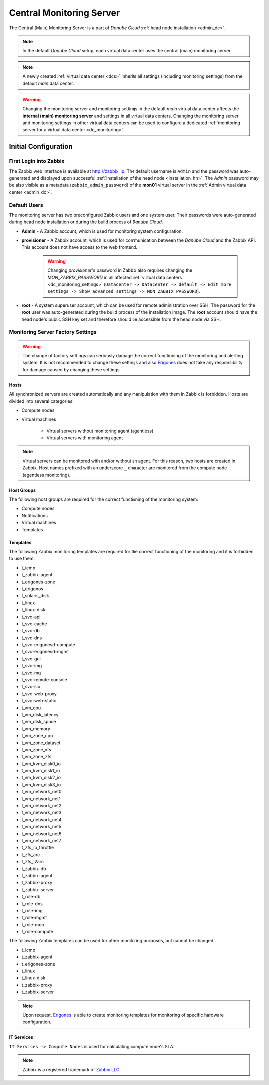 .. _main_monitoring:

Central Monitoring Server
*************************

The Central (Main) Monitoring Server is a part of *Danube Cloud* :ref:`head node installation <admin_dc>`.

.. note:: In the default *Danube Cloud* setup, each virtual data center uses the central (main) monitoring server.

.. note:: A newly created :ref:`virtual data center <dcs>` inherits all settings (including monitoring settings) from the default *main* data center.

.. warning:: Changing the monitoring server and monitoring settings in the default *main* virtual data center affects the **internal (main) monitoring server** and settings in all virtual data centers. Changing the monitoring server and monitoring settings in other virtual data centers can be used to configure a dedicated :ref:`monitoring server for a virtual data center <dc_monitoring>`.


.. _monitoring_setup:

Initial Configuration
#####################

First Login into Zabbix
=======================

The Zabbix web interface is available at http://zabbix_ip.
The default username is ``Admin`` and the password was auto-generated and displayed upon successful :ref:`installation of the head node <installation_hn>`. The *Admin* password may be also visible as a metadata (``zabbix_admin_password``) of the **mon01** virtual server  in the :ref:`Admin virtual data center <admin_dc>`.


Default Users
=============

The monitoring server has two preconfigured Zabbix users and one system user. Their passwords were auto-generated during head node installation or during the build process of *Danube Cloud*.

* **Admin** - A Zabbix account, which is used for monitoring system configuration.

* **provisioner** - A Zabbix account, which is used for communication between the *Danube Cloud* and the Zabbix API. This account does not have access to the web frontend.

    .. warning:: Changing *provisioner*'s password in Zabbix also requires changing the *MON_ZABBIX_PASSWORD* in all affected :ref:`virtual data centers <dc_monitoring_settings>` (``Datacenter -> Datacenter -> default -> Edit more settings -> Show advanced settings -> MON_ZABBIX_PASSWORD``).

* **root** - A system superuser account, which can be used for remote administration over SSH. The password for the **root** user was auto-generated during the build process of the installation image. The **root** account should have the head node's public SSH key set and therefore should be accessible from the head node via SSH.


Monitoring Server Factory Settings
==================================

.. warning:: The change of factory settings can seriously damage the correct functioning of the monitoring and alerting system. It is not recommended to change these settings and also `Erigones <http://www.erigones.com>`__ does not take any responsibility for damage caused by changing these settings.

Hosts
+++++

All synchronized servers are created automatically and any manipulation with them in Zabbix is forbidden. Hosts are divided into several categories:

* Compute nodes
* Virtual machines

    * Virtual servers without monitoring agent (agentless)
    * Virtual servers with monitoring agent

.. note:: Virtual servers can be monitored with and/or without an agent. For this reason, two hosts are created in Zabbix. Host names prefixed with an underscore ``_`` character are monitored from the compute node (agentless monitoring).

Host Groups
+++++++++++

The following host groups are required for the correct functioning of the monitoring system:

* Compute nodes
* Notifications
* Virtual machines
* Templates

Templates
+++++++++

The following Zabbix monitoring templates are required for the correct functioning of the monitoring and it is forbidden to use them:

* t_icmp
* t_zabbix-agent
* t_erigones-zone
* t_erigonos
* t_solaris_disk
* t_linux
* t_linux-disk
* t_svc-api
* t_svc-cache
* t_svc-db
* t_svc-dns
* t_svc-erigonesd-compute
* t_svc-erigonesd-mgmt
* t_svc-gui
* t_svc-img
* t_svc-mq
* t_svc-remote-console
* t_svc-sio
* t_svc-web-proxy
* t_svc-web-static
* t_vm_cpu
* t_vm_disk_latency
* t_vm_disk_space
* t_vm_memory
* t_vm_zone_cpu
* t_vm_zone_dataset
* t_vm_zone_vfs
* t_vm_zone_zfs
* t_vm_kvm_disk0_io
* t_vm_kvm_disk1_io
* t_vm_kvm_disk2_io
* t_vm_kvm_disk3_io
* t_vm_network_net0
* t_vm_network_net1
* t_vm_network_net2
* t_vm_network_net3
* t_vm_network_net4
* t_vm_network_net5
* t_vm_network_net6
* t_vm_network_net7
* t_zfs_io_throttle
* t_zfs_arc
* t_zfs_l2arc
* t_zabbix-db
* t_zabbix-agent
* t_zabbix-proxy
* t_zabbix-server
* t_role-db
* t_role-dns
* t_role-img
* t_role-mgmt
* t_role-mon
* t_role-compute

The following Zabbix templates can be used for other monitoring purposes, but cannot be changed:

* t_icmp
* t_zabbix-agent
* t_erigones-zone
* t_linux
* t_linux-disk
* t_zabbix-proxy
* t_zabbix-server

.. note:: Upon request, `Erigones <http://www.erigones.com>`__ is able to create monitoring templates for monitoring of specific hardware configuration.

IT Services
+++++++++++

``IT Services -> Compute Nodes`` is used for calculating compute node's SLA.


.. note:: Zabbix is a registered trademark of `Zabbix LLC <http://www.zabbix.com>`_.

